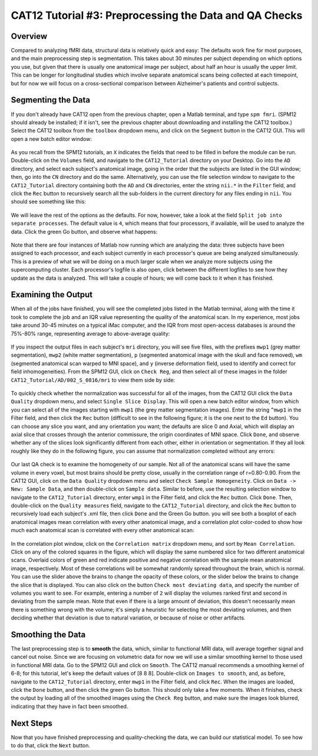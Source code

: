 .. _CAT12_03_Preprocessing:

=======================================================
CAT12 Tutorial #3: Preprocessing the Data and QA Checks
=======================================================

Overview
********

Compared to analyzing fMRI data, structural data is relatively quick and easy: The defaults work fine for most purposes, and the main preprocessing step is segmentation. This takes about 30 minutes per subject depending on which options you use, but given that there is usually one anatomical image per subject, about half an hour is usually the upper limit. This can be longer for longitudinal studies which involve separate anatomical scans being collected at each timepoint, but for now we will focus on a cross-sectional comparison between Alzheimer's patients and control subjects.

Segmenting the Data
*******************

If you don't already have CAT12 open from the previous chapter, open a Matlab terminal, and type ``spm fmri``. (SPM12 should already be installed; if it isn't, see the previous chapter about downloading and installing the CAT12 toolbox.) Select the CAT12 toolbox from the ``toolbox`` dropdown menu, and click on the ``Segment`` button in the CAT12 GUI. This will open a new batch editor window:

.. figure:: 03_CAT12_Segmentation_Window.png

As you recall from the SPM12 tutorials, an ``X`` indicates the fields that need to be filled in before the module can be run. Double-click on the ``Volumes`` field, and navigate to the ``CAT12_Tutorial`` directory on your Desktop. Go into the ``AD`` directory, and select each subject's anatomical image, going in the order that the subjects are listed in the GUI window; then, go into the ``CN`` directory and do the same. Alternatively, you can use the file selection window to navigate to the ``CAT12_Tutorial`` directory containing both the ``AD`` and ``CN`` directories, enter the string ``nii.*`` in the ``Filter`` field, and click the ``Rec`` button to recursively search all the sub-folders in the current directory for any files ending in ``nii``. You should see something like this:

.. figure:: 03_CAT12_Select_Files.png

We will leave the rest of the options as the defaults. For now, however, take a look at the field ``Split job into separate processes``. The default value is ``4``, which means that four processors, if available, will be used to analyze the data. Click the green Go button, and observe what happens:

.. figure:: 03_CAT12_Preprocessing.png

Note that there are four instances of Matlab now running which are analyzing the data: three subjects have been assigned to each processor, and each subject currently in each processor's queue are being analyzed simultaneously. This is a preview of what we will be doing on a much larger scale when we analyze more subjects using the supercomputing cluster. Each processor's logfile is also open, click between the different logfiles to see how they update as the data is analyzed. This will take a couple of hours; we will come back to it when it has finished.


Examining the Output
********************

When all of the jobs have finished, you will see the completed jobs listed in the Matlab terminal, along with the time it took to complete the job and an IQR value representing the quality of the anatomical scan. In my experience, most jobs take around 30-45 minutes on a typical iMac computer, and the IQR from most open-access databases is around the 75%-80% range, representing average to above-average quality:

.. figure:: 03_CAT12_Complete_Preprocessing.png

If you inspect the output files in each subject's ``mri`` directory, you will see five files, with the prefixes ``mwp1`` (grey matter segmentation), ``mwp2`` (white matter segmentation), ``p`` (segmented anatomical image with the skull and face removed), ``wm`` (segmented anatomical scan warped to MNI space), and ``y`` (inverse deformation field, used to identify and correct for field inhomogeneities). From the SPM12 GUI, click on ``Check Reg``, and then select all of these images in the folder ``CAT12_Tutorial/AD/002_S_0816/mri`` to view them side by side: 

.. figure:: 03_View_MRI_Output.png

To quickly check whether the normalization was successful for all of the images, from the CAT12 GUI click the ``Data Quality`` dropdown menu, and select ``Single Slice Display``. This will open a new batch editor window, from which you can select all of the images starting with ``mwp1`` (the grey matter segmentation images). Enter the string ``^mwp1`` in the Filter field, and then click the ``Rec`` button (difficult to see in the following figure; it is the one next to the ``Ed`` button). You can choose any slice you want, and any orientation you want; the defaults are slice 0 and Axial, which will display an axial slice that crosses through the anterior commissure, the origin coordinates of MNI space. Click ``Done``, and observe whether any of the slices look significantly different from each other, either in orientation or segmentation. If they all look roughly like they do in the following figure, you can assume that normalization completed without any errors:

.. figure:: 03_CAT12_SingleSlice.png

.. figure:: 03_CAT12_SingleSlice.png

Our last QA check is to examine the homogeneity of our sample. Not all of the anatomical scans will have the same volume in every voxel, but most brains should be pretty close, usually in the correlation range of r=0.80-0.90. From the CAT12 GUI, click on the ``Data Quality`` dropdown menu and select ``Check Sample Homogeneity``. Click on ``Data -> New: Sample Data``, and then double-click on ``Sample data``. Similar to before, use the resulting selection window to navigate to the ``CAT12_Tutorial`` directory, enter ``wmp1`` in the Filter field, and click the ``Rec`` button. Click ``Done``. Then, double-click on the ``Quality measures`` field, navigate to the ``CAT12_Tutorial`` directory, and click the ``Rec`` button to recursively load each subject's .xml file, then click ``Done`` and the Green Go button. you will see both a boxplot of each anatomical images mean correlation with every other anatomical image, and a correlation plot color-coded to show how much each anatomical scan is correlated with every other anatomical scan:

.. figure:: 03_Correlation_QA.png

In the correlation plot window, click on the ``Correlation matrix`` dropdown menu, and sort by ``Mean Correlation``. Click on any of the colored squares in the figure, which will display the same numbered slice for two different anatomical scans. Overlaid colors of green and red indicate positive and negative correlation with the sample mean anatomical image, respectively. Most of these correlations will be somewhat randomly spread throughout the brain, which is normal. You can use the slider above the brains to change the opacity of these colors, or the slider below the brains to change the slice that is displayed. You can also click on the button ``Check most deviating data``, and specify the number of volumes you want to see. For example, entering a number of ``2`` will display the volumes ranked first and second in deviating from the sample mean. Note that even if there is a large amount of deviation, this doesn't necessarily mean there is something wrong with the volume; it's simply a heuristic for selecting the most deviating volumes, and then deciding whether that deviation is due to natural variation, or because of noise or other artifacts.

.. figure:: 03_Correlation_Plot.png

Smoothing the Data
******************

The last preprocessing step is to **smooth** the data, which, similar to functional MRI data, will average together signal and cancel out noise. Since we are focusing on volumetric data for now we will use a similar smoothing kernel to those used in functional MRI data. Go to the SPM12 GUI and click on ``Smooth``. The CAT12 manual recommends a smoothing kernel of 6-8; for this tutorial, let's keep the default values of [8 8 8]. Double-click on ``Images to smooth``, and, as before, navigate to the ``CAT12_Tutorial`` directory, enter ``mwp1`` in the Filter field, and click ``Rec``. When the images are loaded, click the ``Done`` button, and then click the green Go button. This should only take a few moments. When it finishes, check the output by loading all of the smoothed images using the ``Check Reg`` button, and make sure the images look blurred, indicating that they have in fact been smoothed.

.. figure:: 03_Smoothed_Images.png


Next Steps
**********

Now that you have finished preprocessing and quality-checking the data, we can build our statistical model. To see how to do that, click the ``Next`` button.
